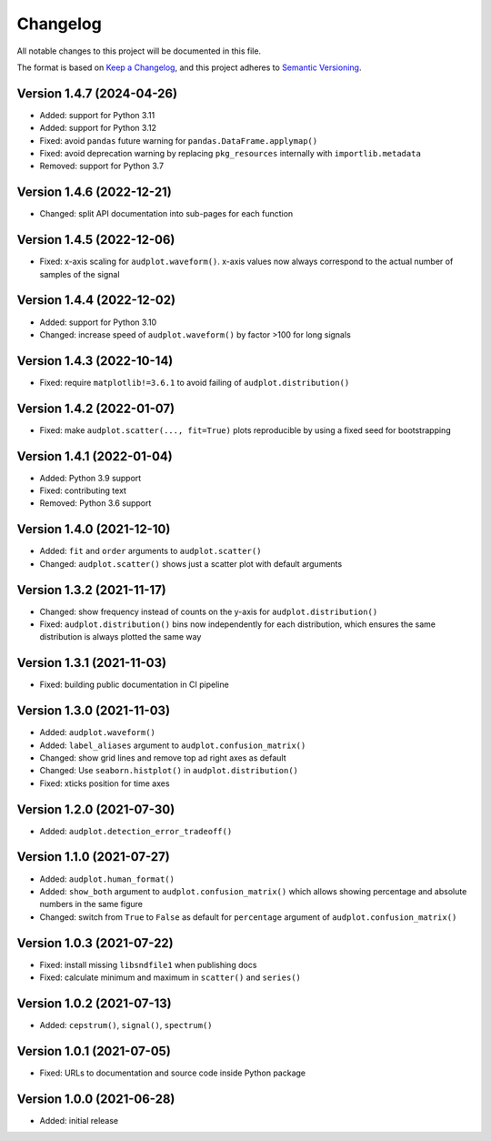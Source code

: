 Changelog
=========

All notable changes to this project will be documented in this file.

The format is based on `Keep a Changelog`_,
and this project adheres to `Semantic Versioning`_.


Version 1.4.7 (2024-04-26)
--------------------------

* Added: support for Python 3.11
* Added: support for Python 3.12
* Fixed: avoid ``pandas`` future warning
  for ``pandas.DataFrame.applymap()``
* Fixed: avoid deprecation warning
  by replacing
  ``pkg_resources``
  internally with
  ``importlib.metadata``
* Removed: support for Python 3.7


Version 1.4.6 (2022-12-21)
--------------------------

* Changed: split API documentation into sub-pages
  for each function


Version 1.4.5 (2022-12-06)
--------------------------

* Fixed: x-axis scaling for ``audplot.waveform()``.
  x-axis values now always correspond
  to the actual number of samples
  of the signal


Version 1.4.4 (2022-12-02)
--------------------------

* Added: support for Python 3.10
* Changed: increase speed of ``audplot.waveform()``
  by factor >100 for long signals


Version 1.4.3 (2022-10-14)
--------------------------

* Fixed: require ``matplotlib!=3.6.1``
  to avoid failing of ``audplot.distribution()``


Version 1.4.2 (2022-01-07)
--------------------------

* Fixed: make ``audplot.scatter(..., fit=True)`` plots reproducible
  by using a fixed seed for bootstrapping


Version 1.4.1 (2022-01-04)
--------------------------

* Added: Python 3.9 support
* Fixed: contributing text
* Removed: Python 3.6 support


Version 1.4.0 (2021-12-10)
--------------------------

* Added: ``fit`` and ``order`` arguments to ``audplot.scatter()``
* Changed: ``audplot.scatter()`` shows just a scatter plot with default
  arguments


Version 1.3.2 (2021-11-17)
--------------------------

* Changed: show frequency instead of counts on the y-axis
  for ``audplot.distribution()``
* Fixed: ``audplot.distribution()`` bins now independently
  for each distribution,
  which ensures the same distribution
  is always plotted the same way


Version 1.3.1 (2021-11-03)
--------------------------

* Fixed: building public documentation in CI pipeline


Version 1.3.0 (2021-11-03)
--------------------------

* Added: ``audplot.waveform()``
* Added: ``label_aliases`` argument to ``audplot.confusion_matrix()``
* Changed: show grid lines and remove top ad right axes as default
* Changed: Use ``seaborn.histplot()`` in ``audplot.distribution()``
* Fixed: xticks position for time axes


Version 1.2.0 (2021-07-30)
--------------------------

* Added: ``audplot.detection_error_tradeoff()``


Version 1.1.0 (2021-07-27)
--------------------------

* Added: ``audplot.human_format()``
* Added: ``show_both`` argument to ``audplot.confusion_matrix()``
  which allows showing percentage and absolute numbers
  in the same figure
* Changed: switch from ``True`` to ``False`` as default
  for ``percentage`` argument of ``audplot.confusion_matrix()``


Version 1.0.3 (2021-07-22)
--------------------------

* Fixed: install missing ``libsndfile1`` when publishing docs
* Fixed: calculate minimum and maximum in ``scatter()`` and ``series()``


Version 1.0.2 (2021-07-13)
--------------------------

* Added: ``cepstrum()``, ``signal()``, ``spectrum()``


Version 1.0.1 (2021-07-05)
--------------------------

* Fixed: URLs to documentation and source code inside Python package


Version 1.0.0 (2021-06-28)
--------------------------

* Added: initial release


.. _Keep a Changelog:
    https://keepachangelog.com/en/1.0.0/
.. _Semantic Versioning:
    https://semver.org/spec/v2.0.0.html

